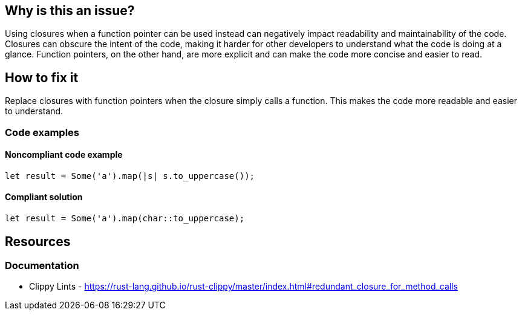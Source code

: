 == Why is this an issue?

Using closures when a function pointer can be used instead can negatively impact readability and maintainability of the code. Closures can obscure the intent of the code, making it harder for other developers to understand what the code is doing at a glance. Function pointers, on the other hand, are more explicit and can make the code more concise and easier to read.

== How to fix it

Replace closures with function pointers when the closure simply calls a function. This makes the code more readable and easier to understand.

=== Code examples

==== Noncompliant code example

[source,rust,diff-id=1,diff-type=noncompliant]
----
let result = Some('a').map(|s| s.to_uppercase());
----

==== Compliant solution

[source,rust,diff-id=1,diff-type=compliant]
----
let result = Some('a').map(char::to_uppercase);
----

== Resources
=== Documentation

* Clippy Lints - https://rust-lang.github.io/rust-clippy/master/index.html#redundant_closure_for_method_calls
